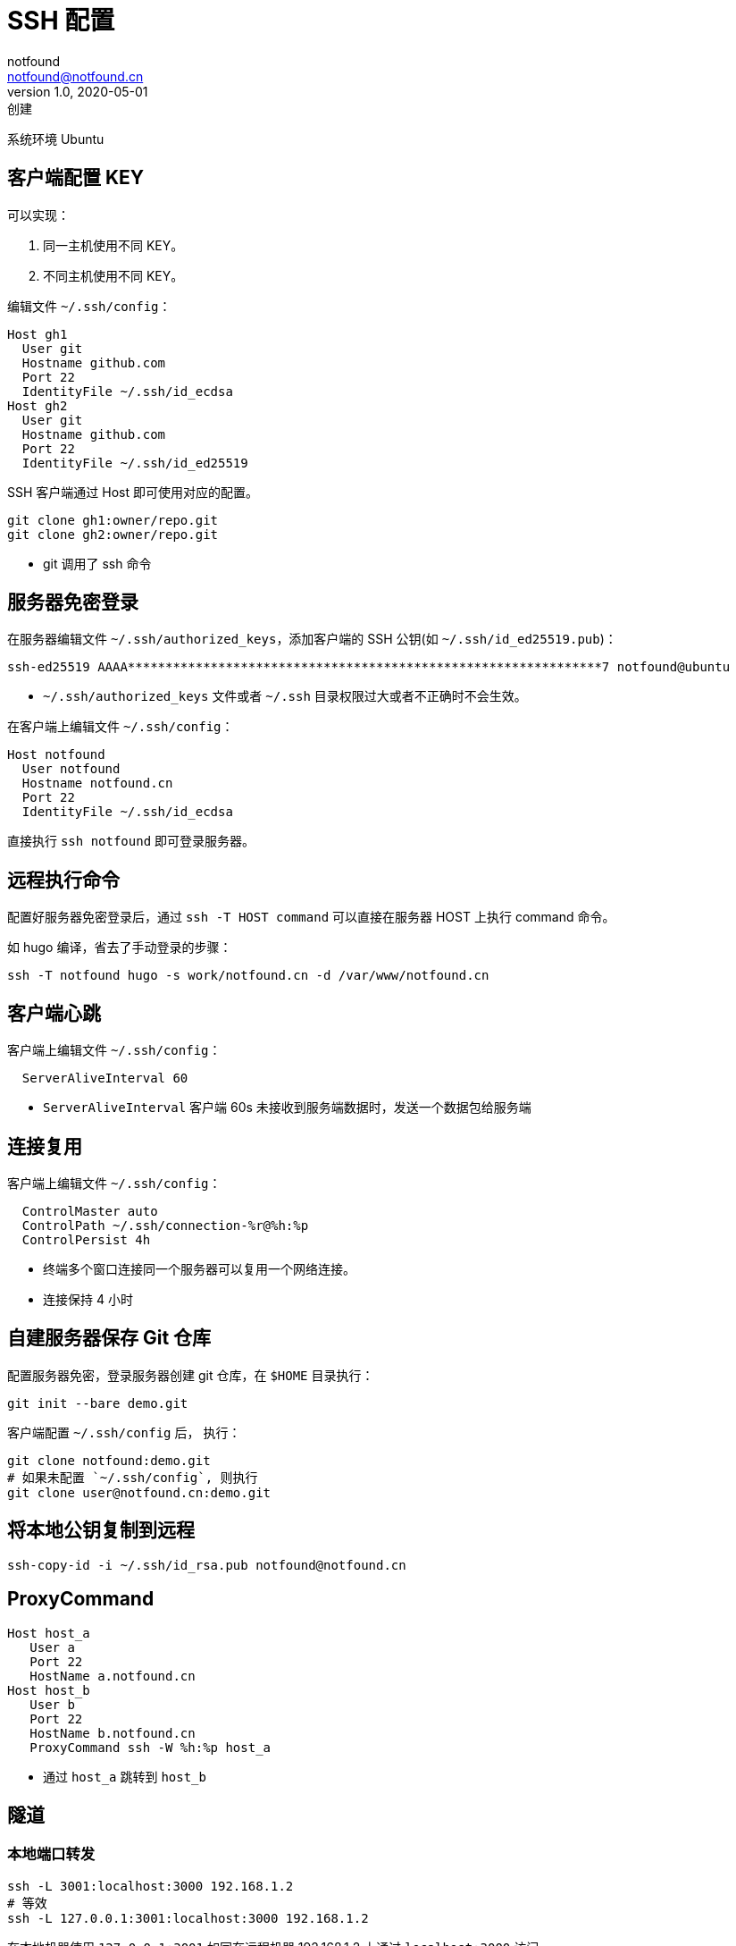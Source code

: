= SSH 配置
notfound <notfound@notfound.cn>
1.0, 2020-05-01: 创建
:sectanchors:

:page-slug: ssh-config
:page-category: tool

系统环境 Ubuntu

== 客户端配置 KEY

可以实现：

. 同一主机使用不同 KEY。
. 不同主机使用不同 KEY。

编辑文件 `~/.ssh/config`：

[source,ssh]
----
Host gh1
  User git
  Hostname github.com
  Port 22
  IdentityFile ~/.ssh/id_ecdsa
Host gh2
  User git
  Hostname github.com
  Port 22
  IdentityFile ~/.ssh/id_ed25519
----

SSH 客户端通过 Host 即可使用对应的配置。

[source,bash]
----
git clone gh1:owner/repo.git
git clone gh2:owner/repo.git
----

* git 调用了 ssh 命令

== 服务器免密登录

在服务器编辑文件 `~/.ssh/authorized_keys`，添加客户端的 SSH 公钥(如 `~/.ssh/id_ed25519.pub`)：

[source,text]
----
ssh-ed25519 AAAA***************************************************************7 notfound@ubuntu
----

* `~/.ssh/authorized_keys` 文件或者 `~/.ssh` 目录权限过大或者不正确时不会生效。

在客户端上编辑文件 `~/.ssh/config`：

[source,ssh]
----
Host notfound
  User notfound
  Hostname notfound.cn
  Port 22
  IdentityFile ~/.ssh/id_ecdsa
----

直接执行 `ssh notfound` 即可登录服务器。

== 远程执行命令

配置好服务器免密登录后，通过 `ssh -T HOST command` 可以直接在服务器 HOST 上执行 command 命令。

如 hugo 编译，省去了手动登录的步骤：

[source,bash]
----
ssh -T notfound hugo -s work/notfound.cn -d /var/www/notfound.cn
----

== 客户端心跳

客户端上编辑文件 `~/.ssh/config`：

[source,ssh]
----
  ServerAliveInterval 60
----

* `ServerAliveInterval` 客户端 60s 未接收到服务端数据时，发送一个数据包给服务端

== 连接复用

客户端上编辑文件 `~/.ssh/config`：

[source,ssh]
----
  ControlMaster auto
  ControlPath ~/.ssh/connection-%r@%h:%p
  ControlPersist 4h
----

* 终端多个窗口连接同一个服务器可以复用一个网络连接。
* 连接保持 4 小时

== 自建服务器保存 Git 仓库

配置服务器免密，登录服务器创建 git 仓库，在 `$HOME` 目录执行：

[source,bash]
----
git init --bare demo.git
----

客户端配置 `~/.ssh/config` 后， 执行：

[source,bash]
----
git clone notfound:demo.git
# 如果未配置 `~/.ssh/config`, 则执行
git clone user@notfound.cn:demo.git
----

== 将本地公钥复制到远程

[source,bash]
----
ssh-copy-id -i ~/.ssh/id_rsa.pub notfound@notfound.cn
----

== ProxyCommand

[source,ssh]
----
Host host_a
   User a
   Port 22
   HostName a.notfound.cn
Host host_b
   User b
   Port 22
   HostName b.notfound.cn
   ProxyCommand ssh -W %h:%p host_a
----

* 通过 `host_a` 跳转到 `host_b`

== 隧道

=== 本地端口转发

[source,bash]
----
ssh -L 3001:localhost:3000 192.168.1.2
# 等效
ssh -L 127.0.0.1:3001:localhost:3000 192.168.1.2
----

在本地机器使用 `127.0.0.1:3001` 如同在远程机器 192.168.1.2 上通过 `localhost:3000` 访问

=== 远程端口转发

[source,bash]
----
ssh -R localhost:3000:127.0.0.1:3001 192.168.1.2
----

在远程机器 192.168.1.2 上使用 `localhost:3001` 如同在本地通过 `127.0.0.1:3000` 访问

== 签名

* OpenSSH 8.0+

=== 签名

[source,bash]
----
# ssh-keygen -Y sign -f key_file -n namespace file
ssh-keygen -Y sign -f ~/.ssh/id_ed25519 -n git README.md
----

* `-f` 私钥文件路径 `~/.ssh/id_ed25519`
* `-n` namespace 为 `git`
* 被签名的文件路径为 `README.md`

=== 验证

[arabic]
. 新建文件 `~/.ssh/allowed_signers_file`

[source,text]
----
notfound@notfound.cn ssh-ed25519 AAAAC3N*************************************************************
----

* 邮箱(可使用其他值)与 SSH 公钥映射

[arabic, start=2]
. 验证

[source,bash]
----
# ssh-keygen -Y verify -f allowed_signers_file -I signer_identity -n namespace -s signature_file [-r revocation_file]
ssh-keygen -Y verify -f ~/.ssh/allowed_signers_file -I notfound@notfound.cn -n git -s README.md.sig < README.md
----

* `-f` 邮箱(可使用其他值)与 SSH 公钥映射文件路径
* `-I` 邮箱(可使用其他值)
* `-n` namespace
* `-s` 签名
* 被签名的内容，从标准输入读取

输出

[source,text]
----
Good "git" signature for notfound@notfound.cn with ED25519 key SHA256:q0FZbVN2eFXQYON1n85nYhMAFfV1hk65Wt88YuQ2WF0
----

== 参考

* https://man.openbsd.org/ssh_config#ServerAliveInterval
* https://einverne.github.io/post/2017/05/ssh-keep-alive.html
* https://askubuntu.com/questions/87956/can-you-set-passwords-in-ssh-config-to-allow-automatic-login
* https://wangdoc.com/ssh/basic.html
* https://www.agwa.name/blog/post/ssh_signatures
* https://www.cnblogs.com/f-ck-need-u/p/10482832.html
